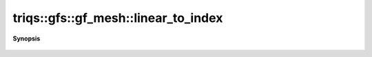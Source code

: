 ..
   Generated automatically by cpp2rst

.. highlight:: c
.. role:: red
.. role:: green
.. role:: param
.. role:: cppbrief


.. _gf_meshLTimfreqGT_linear_to_index:

triqs::gfs::gf_mesh::linear_to_index
====================================


**Synopsis**

 .. rst-class:: cppsynopsis

    1. | :cppbrief:`Reverse of index_to_linear`
       | gf_mesh<imfreq>::index_t :red:`linear_to_index` (long :param:`lind`) const